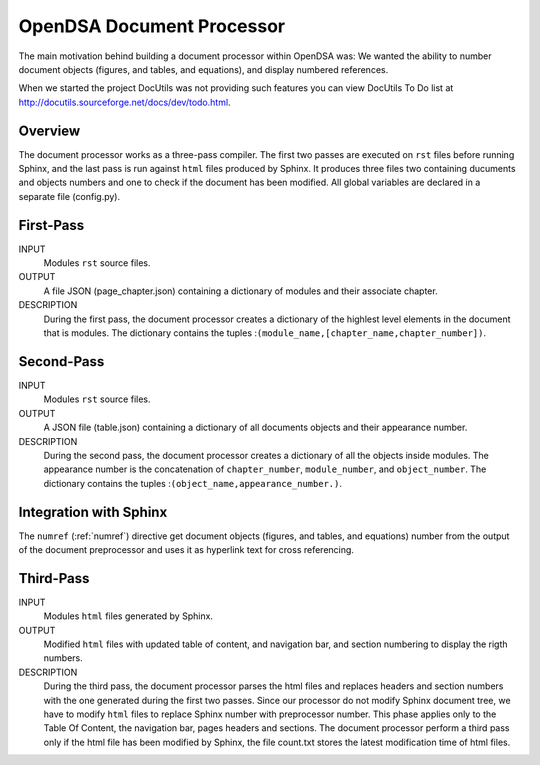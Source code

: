 .. _Preprocessor:

OpenDSA Document Processor
==============================

The main motivation behind building a document processor within OpenDSA was: 
We wanted the ability to number document objects (figures, and tables, and equations), and display 
numbered references.

When we started the project DocUtils was not providing such features you can
view DocUtils To Do list at `<http://docutils.sourceforge.net/docs/dev/todo.html>`_.

Overview
--------

The document processor works as a three-pass compiler. The first two passes are executed
on ``rst`` files before running Sphinx, and the last pass is run against ``html`` files produced
by Sphinx. It produces three files two containing ducuments and objects numbers and one to check if
the document has been modified. All global variables are declared in a separate file (config.py).

First-Pass
----------

INPUT
    Modules ``rst`` source files.

OUTPUT
    A file JSON (page_chapter.json) containing a dictionary of modules and their associate chapter.

DESCRIPTION
    During the first pass, the document processor creates a dictionary of the highlest level elements in the 
    document that is modules. The dictionary contains the tuples :``(module_name,[chapter_name,chapter_number])``.

Second-Pass
-----------

INPUT
    Modules ``rst`` source files.

OUTPUT
    A JSON file (table.json) containing a dictionary of all documents objects and their appearance number.

DESCRIPTION
    During the second pass, the document processor creates a dictionary of all the objects inside modules. The appearance number is the concatenation of ``chapter_number``, ``module_number``, and ``object_number``. The dictionary contains the tuples :``(object_name,appearance_number.)``.

Integration with Sphinx
-----------------------

The ``numref`` (:ref:`numref`) directive get document objects (figures, and tables, and equations) number from the output of the document preprocessor and uses it as hyperlink text for cross referencing.

Third-Pass
----------

INPUT
    Modules ``html`` files generated by Sphinx.

OUTPUT
    Modified ``html`` files with updated table of content, and navigation bar, and section numbering to display the rigth numbers.

DESCRIPTION
   During the third pass, the document processor parses the html files and replaces headers and section numbers with the one generated during the first two passes. Since our processor do not modify Sphinx document tree, we have to modify ``html`` files to replace Sphinx number with preprocessor number. This phase applies only to the Table Of Content, the navigation bar, pages headers and sections. The document processor perform a third pass only if the html file has been modified by Sphinx, the file count.txt stores the latest modification time of html files.
